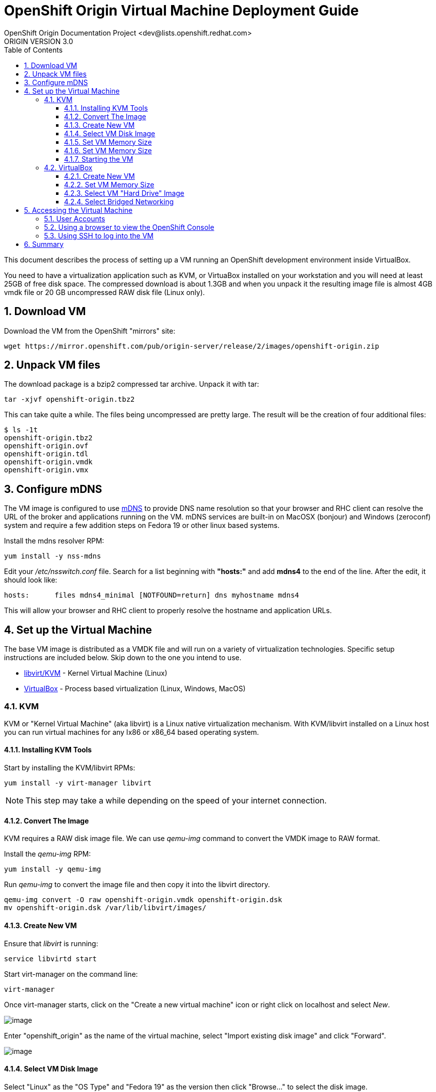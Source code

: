 = OpenShift Origin Virtual Machine Deployment Guide
OpenShift Origin Documentation Project <dev@lists.openshift.redhat.com>
ORIGIN VERSION 3.0
:data-uri:
:toc2:
:icons:
:numbered:
:toclevels: 3

This document describes the process of setting up a VM running an
OpenShift development environment inside VirtualBox.

You need to have a virtualization application such as KVM, or VirtuaBox installed on your
workstation and you will need at least 25GB of free disk space. The compressed download is 
about 1.3GB and when you unpack it the resulting image file is almost 4GB vmdk file or 20 GB
uncompressed RAW disk file (Linux only).

== Download VM

Download the VM from the OpenShift "mirrors" site:

----
wget https://mirror.openshift.com/pub/origin-server/release/2/images/openshift-origin.zip
----

== Unpack VM files

The download package is a bzip2 compressed tar archive. Unpack it with tar:

----
tar -xjvf openshift-origin.tbz2
----

This can take quite a while.  The files being uncompressed are pretty
large.  The result will be the creation of four additional files:

----
$ ls -1t
openshift-origin.tbz2
openshift-origin.ovf
openshift-origin.tdl
openshift-origin.vmdk
openshift-origin.vmx
----

== Configure mDNS

The VM image is configured to use link:http://en.wikipedia.org/wiki/MDNS[mDNS] to provide DNS name resolution so that
your browser and RHC client can resolve the URL of the broker and applications running on the VM. mDNS services are built-in
on MacOSX (bonjour) and Windows (zeroconf) system and require a few addition steps on Fedora 19 or other linux based systems.

Install the mdns resolver RPM:

----
yum install -y nss-mdns
----

Edit your _/etc/nsswitch.conf_ file. Search for a list beginning with *"hosts:"* and add *mdns4* to the end of the line. 
After the edit, it should look like:

----
hosts:      files mdns4_minimal [NOTFOUND=return] dns myhostname mdns4
----

This will allow your browser and RHC client to properly resolve the hostname and application URLs.

== Set up the Virtual Machine

The base VM image is distributed as a VMDK file and will run on a
variety of virtualization technologies. Specific setup instructions
are included below. Skip down to the one you intend to use.

* xref:kvm[libvirt/KVM] - Kernel Virtual Machine (Linux)
* xref:virtualbox[VirtualBox] - Process based virtualization (Linux, Windows, MacOS)



[[kvm]]
=== KVM

KVM or "Kernel Virtual Machine" (aka libvirt) is a Linux native
virtualization mechanism.  With KVM/libvirt installed on a Linux host
you can run virtual machines for any Ix86 or x86_64 based operating
system.

==== Installing KVM Tools

Start by installing the KVM/libvirt RPMs:

----
yum install -y virt-manager libvirt
----

NOTE: This step may take a while depending on the speed of your internet connection.

==== Convert The Image

KVM requires a RAW disk image file. We can use _qemu-img_ command to convert the VMDK image to RAW format.

Install the _qemu-img_ RPM:

----
yum install -y qemu-img
----

Run _qemu-img_ to convert the image file and then copy it into the libvirt directory.

----
qemu-img convert -O raw openshift-origin.vmdk openshift-origin.dsk
mv openshift-origin.dsk /var/lib/libvirt/images/
----

==== Create New VM

Ensure that _libvirt_ is running:

----
service libvirtd start
----

Start virt-manager on the command line:

----
virt-manager
----

Once virt-manager starts, click on the "Create a new virtual machine" icon or right click on localhost and select _New_.

image:virt_manager_start.png[image]

Enter "openshift_origin" as the name of the virtual machine, select "Import existing disk image" and click "Forward".

image:virt_manager_step_1.png[image]

==== Select VM Disk Image

Select "Linux" as the "OS Type" and "Fedora 19" as the version then click "Browse..." to select the disk image.

image:virt_manager_step_2.png[image]

Select the "openshift-origin.dsk" image and click "Choose Volume"

image:virt_manager_select_image.png[image]

Once you are back to the setup screen, click "Forward".

==== Set VM Memory Size

Set the memory size to something reasonably large. 1GB should be a good start. Click the "Forward" button.

image:virt_manager_step_3.png[image]

==== Set VM Memory Size

Select "Virtual Network 'default': NAT" network and click Finish to start the VM.

image:virt_manager_step_4.png[image]

==== Starting the VM

When the VM has finished booting. It will go through some initialization:

image:virt_manager_vm_starting.png[image]

And then present you with the URL and credentials to connect to your OpenShift Origin VM.

image:virt_manager_vm_running.png[image]

[[virtualbox]]
=== VirtualBox


VirtualBox is a process based virtual machine system.

You can start VirtualBox either by clicking on the desktop item in the
startup menus or from the command line:

----
$ virtualbox &
----

==== Create New VM

When you start VirtualBox and you should see the welcome page. Click
the New button in the upper left to begin the process of creating
creating a new VM and importing the OpenShift virtual disk.

image:deployment_guide_vm/virtualbox_new_vm.png[image]

Fill in the name. It feels like VirtualBox knows that things called
"OpenShift" will be Linux, but you should change the version to
Fedora (64 bit) and click Next.

==== Set VM Memory Size

VirtualBox gives some of your computer's memory to the virtual
machine. You want it to be large enough so that the machine runs well,
but not so large that it consumes all of your computer's memory. 

Set the memory size to something reasonably large.  1GB should be a
good start.  Click the Next button.

image:deployment_guide_vm/virtualbox_memsize.png[image]

==== Select VM "Hard Drive" Image

Normally Virtualbox will create a new virtual hard drive for you.  In
this case you want to select the virtual disk image which contains the
OpenShift Origin virtual machine.

Check the radio button labeled
"Use an existing virtual hard drive file" and click the little folder
icon with the green circumflex in the lower right corner.

image:deployment_guide_vm/virtualbox_select_vhd.png[image]

VirtualBox will present a file selection dialog. Browse to find the
"openshift-origin.vmdk" file and select it.  Press the button labeled 
"Open".

image:deployment_guide_vm/virtualbox_select_vhd_dialog.png[image]

Press the button labeled "Open".

image:deployment_guide_vm/virtualbox_select_vhd_create.png[image]

When the disk has been selected click "Create". VirtualBox will create
the stopped virtual machine and present the VM manager display.

image:deployment_guide_vm/virtualbox_vm_prestart.png[image]

==== Select Bridged Networking

By default VirtualBox uses Network Address Translation (NAT) to create a
virtual network interface for your virtual machines. NAT will not let
you connect back into your virtual machine.  You need to change the
network adaptor configuration to use Bridged networking.  Then your
virtual machine will get an IP address from your DHCP server, and you
will be able to use that address to browse or log in.

Highlight the OpenShift virtual machine (if it's the only one, it will
be already) and click the Settings icon (shaped like a gear) in the
upper left corner.

image:deployment_guide_vm/virtualbox_config_network_dialog.png[image]

Each system may have different names for the network adaptor.  Find
yours in the pulldown menu labeled "Attached to:".  Select it and
press the OK button.  You'll return to the main display ready to start
the VM.

Highlight the OpenShift Origin VM in the left hand column and click
the "Start" button.  VirtualBox will display the VM console as a black
window and you can observe the boot process.

Virtualbox may show several informational dialog messages during
startup about "Auto capture keyboard" and "mouse pointer
integration". It is safe to click them away and to check the "don't
show me again" box when you do.

When the VM has completed booting VirtualBox will display the access
information for the VM and prompt you to start a root console.

image:deployment_guide_vm/virtualbox_console_banner.png[image]

The first line shows the URL you can use from your local browser to
reach the OpenShift console. The username and password are on the next
two lines. The next group shows the access information to the VM using
SSH to get a command line shell on the VM. Note these values as you
will need them to access the VM.

When you press any key the console shell will start.

image:deployment_guide_vm/virtualbox_console_shell.png[image]

== Accessing the Virtual Machine

When the VM is running it is accessable from the host machine either
using the OpenShift console via a web browser or on a command line
interface using SSH.  The web interface is useful for easily managing
applications while the CLI allows the user to write and test
applications and components.  The web browser will also be used to
verify the test applications during development.

=== User Accounts

There are two user accounts which are used to access the OpenShift
Origin VM.  Both are displayed on the VM console when it boots as
shown in the examples above. 

The first one is the OpenShift service account.  This is used to
access the web console and to run the `rhc` CLI commands as a
developer.  

* Username: admin 
* Password: admin

The second account is the developer account.  This is a UNIX account
which is used to log into the OpenShift VM via SSH. It provides a work space
for exploring the CLI and development environment of OpenShift Origin.

* Username: openshift
* Password: openshift

If you try logging in with one of thse and it fails, try using the
other.

=== Using a browser to view the OpenShift Console

When the VM is running you can use the OpenShift Console to create and
manage applications in the VM.  Enter the URL from the CLI boot
console into your browser.  Enter the username and password when
prompted.

image:deployment_guide_vm/virtualbox_oo_console.png[image]

=== Using SSH to log into the VM

Most of the OpenShift workflow for application development is done
from the command line.  The OpenShift VM has an account created and
populated with the tools needed to create, manage and develop apps for
demonstration purposes.

The user reaches the command line on the VM using SSH from the host.

----
$ ssh openshift@broker.openshift.local
The authenticity of host 'broker.openshift.local (10.18.17.93)' can't be established.
RSA key fingerprint is 4f:bd:75:14:c2:27:83:2d:9b:e0:a6:1a:00:d4:7b:f1.
Are you sure you want to continue connecting (yes/no)? yes
Warning: Permanently added 'broker.openshift.local,10.18.17.93' (RSA) to the list of known hosts.
openshift@broker.openshift.local's password: 
[openshift@broker ~]$ pwd
/home/openshift
[openshift@broker ~]$
----

At this point the user has access to the `rhc` command line tools for
managing OpenShift.

See the link:oo_user_guide.txt[OpenShift User's Guide]

== Summary

The steps above allow a user to download and run a self-contained
OpenShift service for development or demonstration purposes.  The
service runs in a VirtualBox virtual machine and is accessable to the
user on the host machine using the VirtualBox graphical console, by
SSH or with a local web browser to the OpenShift console and to any
applications that are created within the OpenShift service.
